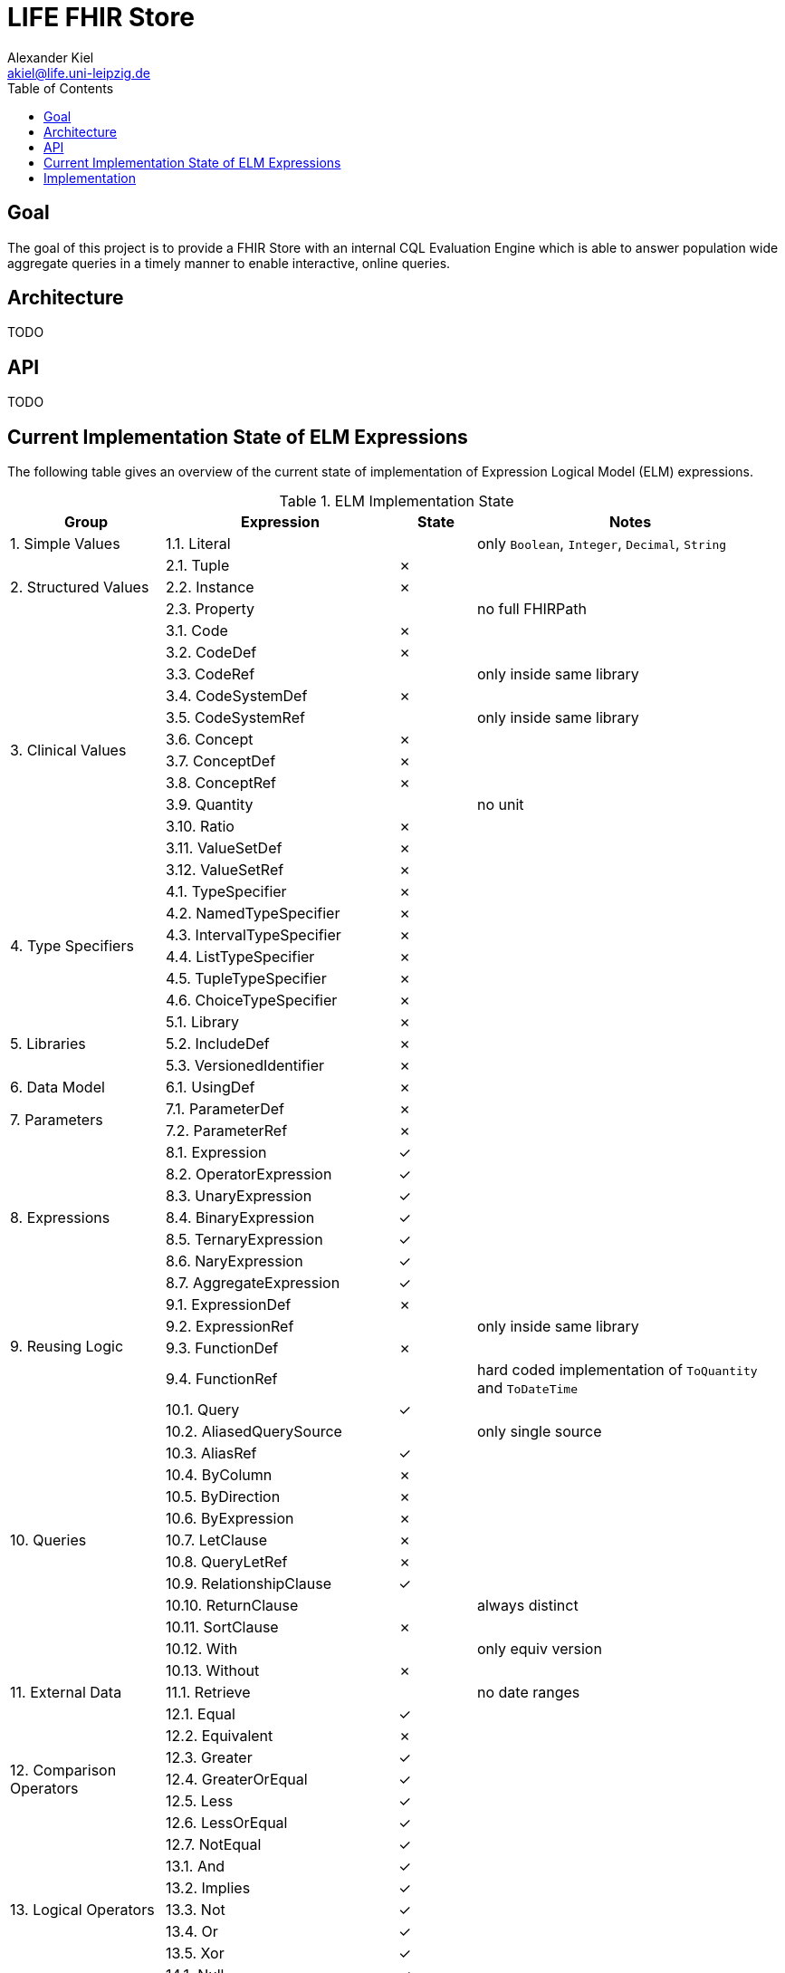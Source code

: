 = LIFE FHIR Store
Alexander Kiel <akiel@life.uni-leipzig.de>
:toc: left

== Goal

The goal of this project is to provide a FHIR Store with an internal CQL Evaluation Engine which is able to answer population wide aggregate queries in a timely manner to enable interactive, online queries.

== Architecture

TODO

== API

TODO

== Current Implementation State of ELM Expressions

The following table gives an overview of the current state of implementation of Expression Logical Model (ELM) expressions.

.ELM Implementation State
[cols="2,3,1,4", options="header"]
|===
| Group | Expression | State | Notes

1.1+<| 1. Simple Values
| 1.1. Literal | | only `Boolean`, `Integer`, `Decimal`, `String`

1.3+<|2. Structured Values
| 2.1. Tuple | ✗ |
| 2.2. Instance | ✗ |
| 2.3. Property | | no full FHIRPath

1.12+<|3. Clinical Values
| 3.1. Code | ✗ |
| 3.2. CodeDef | ✗ |
| 3.3. CodeRef | | only inside same library
| 3.4. CodeSystemDef | ✗ |
| 3.5. CodeSystemRef | | only inside same library
| 3.6. Concept | ✗ |
| 3.7. ConceptDef | ✗ |
| 3.8. ConceptRef | ✗ |
| 3.9. Quantity | | no unit
| 3.10. Ratio | ✗ |
| 3.11. ValueSetDef | ✗ |
| 3.12. ValueSetRef | ✗ |

1.6+<|4. Type Specifiers
| 4.1. TypeSpecifier | ✗ |
| 4.2. NamedTypeSpecifier | ✗ |
| 4.3. IntervalTypeSpecifier | ✗ |
| 4.4. ListTypeSpecifier | ✗ |
| 4.5. TupleTypeSpecifier | ✗ |
| 4.6. ChoiceTypeSpecifier | ✗ |

1.3+<|5. Libraries
| 5.1. Library | ✗ |
| 5.2. IncludeDef | ✗ |
| 5.3. VersionedIdentifier | ✗ |

1.1+<|6. Data Model
| 6.1. UsingDef | ✗ |

1.2+<|7. Parameters
| 7.1. ParameterDef | ✗ |
| 7.2. ParameterRef | ✗ |

1.7+<|8. Expressions
| 8.1. Expression | ✓ |
| 8.2. OperatorExpression | ✓ |
| 8.3. UnaryExpression | ✓ |
| 8.4. BinaryExpression | ✓ |
| 8.5. TernaryExpression | ✓ |
| 8.6. NaryExpression | ✓ |
| 8.7. AggregateExpression | ✓ |

1.4+<|9. Reusing Logic
| 9.1. ExpressionDef | ✗ |
| 9.2. ExpressionRef | | only inside same library
| 9.3. FunctionDef | ✗ |
| 9.4. FunctionRef | | hard coded implementation of `ToQuantity` and `ToDateTime`

1.13+<|10. Queries
| 10.1. Query | ✓ |
| 10.2. AliasedQuerySource | | only single source
| 10.3. AliasRef | ✓ |
| 10.4. ByColumn | ✗ |
| 10.5. ByDirection | ✗ |
| 10.6. ByExpression | ✗ |
| 10.7. LetClause | ✗ |
| 10.8. QueryLetRef | ✗ |
| 10.9. RelationshipClause | ✓ |
| 10.10. ReturnClause | | always distinct
| 10.11. SortClause | ✗ |
| 10.12. With | | only equiv version
| 10.13. Without | ✗ |

1.1+<|11. External Data
| 11.1. Retrieve | | no date ranges

1.7+<|12. Comparison Operators
| 12.1. Equal | ✓ |
| 12.2. Equivalent | ✗ |
| 12.3. Greater | ✓ |
| 12.4. GreaterOrEqual | ✓ |
| 12.5. Less | ✓ |
| 12.6. LessOrEqual | ✓ |
| 12.7. NotEqual | ✓ |

1.5+<|13. Logical Operators
| 13.1. And | ✓ |
| 13.2. Implies | ✓ |
| 13.3. Not | ✓ |
| 13.4. Or | ✓ |
| 13.5. Xor | ✓ |

1.5+<|14. Nullological Operators
| 14.1. Null | ✓ |
| 14.2. Coalesce | ✓ |
| 14.3. IsFalse | ✓ |
| 14.4. IsNull | ✓ |
| 14.5. IsTrue | ✓ |

1.2+<|15. Conditional Operators
| 15.1. Case | ✗ |
| 15.2. If | ✗ |

1.20+<|16. Arithmetic Operators
| 16.1. Abs | ✓ |
| 16.2. Add | ✗ |
| 16.3. Ceiling | ✗ |
| 16.4. Divide | ✗ |
| 16.5. Exp | ✗ |
| 16.6. Floor | ✗ |
| 16.7. Log | ✗ |
| 16.8. Ln | ✗ |
| 16.9. MaxValue | ✗ |
| 16.10. MinValue | ✗ |
| 16.11. Modulo | ✗ |
| 16.12. Multiply | ✗ |
| 16.13. Negate | ✗ |
| 16.14. Power | ✗ |
| 16.15. Predecessor | ✗ |
| 16.16. Round | ✗ |
| 16.17. Subtract | ✗ |
| 16.18. Successor | ✗ |
| 16.19. Truncate | ✗ |
| 16.20. TruncatedDivide | ✗ |

1.18+<|17. String Operators
| 17.1. Combine | ✗ |
| 17.2. Concatenate | ✗ |
| 17.3. EndsWith | ✗ |
| 17.4. Equal | ✓ |
| 17.5. Equivalent | ✗ |
| 17.6. Indexer | ✗ |
| 17.7. LastPositionOf | ✗ |
| 17.8. Length | ✗ |
| 17.9. Lower | ✗ |
| 17.10. Matches | ✗ |
| 17.11. Not Equal | ✓ |
| 17.12. PositionOf | ✗ |
| 17.13. ReplaceMatches | ✗ |
| 17.14. Split | ✗ |
| 17.15. SplitOnMatches | ✗ |
| 17.16. StartsWith | ✗ |
| 17.17. Substring | ✗ |
| 17.18. Upper | ✗ |

1.22+<|18. Date and Time Operators
| 18.1. Add | ✗ |
| 18.2. After | ✗ |
| 18.3. Before | ✗ |
| 18.4. Equal | ✓ |
| 18.5. Equivalent | ✗ |
| 18.6. Date | ✓ |
| 18.7. DateFrom | ✗ |
| 18.8. DateTime | ✓ | precisions of hour and minute are squashed to second precision
| 18.9. DateTimeComponentFrom | ✗ |
| 18.10. DifferenceBetween | ✗ |
| 18.11. DurationBetween | ✓ |
| 18.12. Not Equal | ✓ |
| 18.13. Now | ✓ |
| 18.14. SameAs | ✗ |
| 18.15. SameOrBefore | ✗ |
| 18.16. SameOrAfter | ✗ |
| 18.17. Subtract | ✗ |
| 18.18. Time | ✗ |
| 18.19. TimeFrom | ✗ |
| 18.20. TimezoneFrom | ✗ |
| 18.21. TimeOfDay | ✗ |
| 18.22. Today | ✓ |

1.31+<|19. Interval Operators
| 19.1. Interval | ✗ |
| 19.2. After | ✗ |
| 19.3. Before | ✗ |
| 19.4. Collapse | ✗ |
| 19.5. Contains | ✗ |
| 19.6. End | ✗ |
| 19.7. Ends | ✗ |
| 19.8. Equal | ✗ |
| 19.9. Equivalent | ✗ |
| 19.10. Except | ✗ |
| 19.11. Expand | ✗ |
| 19.12. In | ✗ |
| 19.13. Includes | ✗ |
| 19.14. IncludedIn | ✗ |
| 19.15. Intersect | ✗ |
| 19.16. Meets | ✗ |
| 19.17. MeetsBefore | ✗ |
| 19.18. MeetsAfter | ✗ |
| 19.19. Not Equal | ✗ |
| 19.20. Overlaps | ✗ |
| 19.21. OverlapsBefore | ✗ |
| 19.22. OverlapsAfter | ✗ |
| 19.23. PointFrom | ✗ |
| 19.24. ProperContains | ✗ |
| 19.25. ProperIn | ✗ |
| 19.26. ProperIncludes | ✗ |
| 19.27. ProperIncludedIn | ✗ |
| 19.28. Start | ✗ |
| 19.29. Starts | ✗ |
| 19.30. Union | ✗ |
| 19.31. Width | ✗ |

1.29+<|20. List Operators
| 20.1. List | ✓ |
| 20.2. Contains | ✗ |
| 20.3. Current | ✗ |
| 20.4. Distinct | ✗ |
| 20.5. Equal | ✓ |
| 20.6. Equivalent | ✗ |
| 20.7. Except | ✗ |
| 20.8. Exists | ✗ |
| 20.9. Filter | ✗ |
| 20.10. First | ✗ |
| 20.11. Flatten | ✗ |
| 20.12. ForEach | ✗ |
| 20.13. In | ✗ |
| 20.14. Includes | ✗ |
| 20.15. IncludedIn | ✗ |
| 20.16. IndexOf | ✗ |
| 20.17. Intersect | ✓ |
| 20.18. Last | ✗ |
| 20.19. Not Equal | ✓ |
| 20.20. ProperContains | ✗ |
| 20.21. ProperIn | ✗ |
| 20.22. ProperIncludes | ✗ |
| 20.23. ProperIncludedIn | ✗ |
| 20.24. Repeat | ✗ |
| 20.25. SingletonFrom | ✓ |
| 20.26. Slice | ✗ |
| 20.27. Sort | ✗ |
| 20.28. Times | ✗ |
| 20.29. Union | ✓ |

1.15+<|21. Aggregate Operators
| 21.1. AllTrue | ✗ |
| 21.2. AnyTrue | ✗ |
| 21.3. Avg | ✗ |
| 21.4. Count | | no path
| 21.5. GeometricMean | ✗ |
| 21.6. Product | ✗ |
| 21.7. Max | ✗ |
| 21.8. Median | ✗ |
| 21.9. Min | ✗ |
| 21.10. Mode | ✗ |
| 21.11. PopulationVariance | ✗ |
| 21.12. PopulationStdDev | ✗ |
| 21.13. Sum | ✗ |
| 21.14. StdDev | ✗ |
| 21.15. Variance | ✗ |

1.27+<|22. Type Operators
| 22.1. As | | no strictness
| 22.2. CanConvert | ✗ |
| 22.3. Children | ✗ |
| 22.4. Convert | ✗ |
| 22.5. ConvertsToBoolean | ✗ |
| 22.6. ConvertsToDate | ✗ |
| 22.7. ConvertsToDateTime | ✗ |
| 22.8. ConvertsToDecimal | ✗ |
| 22.9. ConvertsToInteger | ✗ |
| 22.10. ConvertsToQuantity | ✗ |
| 22.11. ConvertsToRatio | ✗ |
| 22.12. ConvertsToString | ✗ |
| 22.13. ConvertsToTime | ✗ |
| 22.14. Descendents | ✗ |
| 22.15. Is | ✗ |
| 22.16. ToBoolean | ✗ |
| 22.17. ToChars | ✗ |
| 22.18. ToConcept | ✗ |
| 22.19. ToDate | ✗ |
| 22.20. ToDateTime | ✓ |
| 22.21. ToDecimal | ✗ |
| 22.22. ToInteger | ✗ |
| 22.23. ToList | ✓ |
| 22.24. ToQuantity | ✗ |
| 22.25. ToRatio | ✗ |
| 22.26. ToString | ✗ |
| 22.27. ToTime | ✗ |

1.11+<|23. Clinical Operators
| 23.1. AnyInCodeSystem | ✗ |
| 23.2. AnyInValueSet | ✗ |
| 23.3. CalculateAge | ✗ |
| 23.4. CalculateAgeAt | ✗ |
| 23.5. Equal | ✓ |
| 23.6. Equivalent | ✗ |
| 23.7. InCodeSystem | ✗ |
| 23.8. InValueSet | ✗ |
| 23.9. Not Equal | ✓ |
| 23.10. SubsumedBy | ✗ |
| 23.11. Subsumes | ✗ |

1.1+<|24. Errors and Messages
| 24.1. Message | ✗ |
|===

== Implementation

TODO
